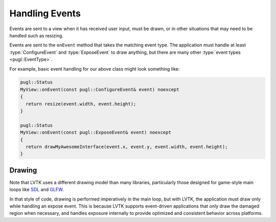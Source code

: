 .. default-domain:: cpp
.. highlight:: cpp
.. namespace:: lvtk

###############   
Handling Events
###############

Events are sent to a view when it has received user input,
must be drawn, or in other situations that may need to be handled such as resizing.

Events are sent to the ``onEvent`` method that takes the matching event type.
The application must handle at least :type:`ConfigureEvent`
and :type:`ExposeEvent` to draw anything,
but there are many other :type:`event types <pugl::EventType>`.

For example, basic event handling for our above class might look something like:

.. code-block:: cpp

   pugl::Status
   MyView::onEvent(const pugl::ConfigureEvent& event) noexcept
   {
     return resize(event.width, event.height);
   }

   pugl::Status
   MyView::onEvent(const pugl::ExposeEvent& event) noexcept
   {
     return drawMyAwesomeInterface(event.x, event.y, event.width, event.height);
   }

*******
Drawing
*******

Note that LVTK uses a different drawing model than many libraries,
particularly those designed for game-style main loops like `SDL <https://libsdl.org/>`_ and `GLFW <https://www.glfw.org/>`_.

In that style of code, drawing is performed imperatively in the main loop,
but with LVTK, the application must draw only while handling an expose event.
This is because LVTK supports event-driven applications that only draw the damaged region when necessary,
and handles exposure internally to provide optimized and consistent behavior across platforms.
